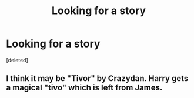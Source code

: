 #+TITLE: Looking for a story

* Looking for a story
:PROPERTIES:
:Score: 9
:DateUnix: 1392421258.0
:DateShort: 2014-Feb-15
:END:
[deleted]


** I think it may be "Tivor" by Crazydan. Harry gets a magical "tivo" which is left from James.
:PROPERTIES:
:Author: norbluto
:Score: 2
:DateUnix: 1392455305.0
:DateShort: 2014-Feb-15
:END:
